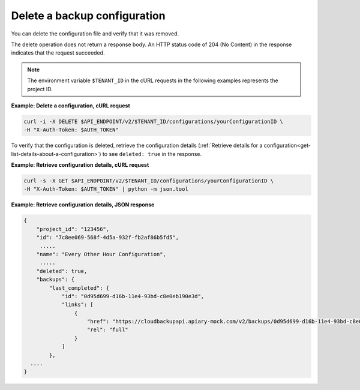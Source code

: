 .. _gsg-delete-config:

Delete a backup configuration
~~~~~~~~~~~~~~~~~~~~~~~~~~~~~

You can delete the configuration file and verify that it was
removed.

The delete operation does not return a response body. An HTTP status code of
204 (No Content) in the response indicates that the request succeeded.

..  note::
    The environment variable ``$TENANT_ID`` in the cURL requests in the
    following examples represents the project ID.

**Example: Delete a configuration, cURL request**

.. code::

   curl -i -X DELETE $API_ENDPOINT/v2/$TENANT_ID/configurations/yourConfigurationID \
   -H "X-Auth-Token: $AUTH_TOKEN"

To verify that the configuration is deleted, retrieve the
configuration details
(:ref:`Retrieve details for a configuration<get-list-details-about-a-configuration>`)
to see ``deleted: true`` in the response.
 
**Example: Retrieve configuration details, cURL request**

.. code::

   curl -s -X GET $API_ENDPOINT/v2/$TENANT_ID/configurations/yourConfigurationID \
   -H "X-Auth-Token: $AUTH_TOKEN" | python -m json.tool

**Example: Retrieve configuration details, JSON response**

.. code::

    {
        "project_id": "123456",
        "id": "7c8ee069-568f-4d5a-932f-fb2af86b5fd5",
         .....
        "name": "Every Other Hour Configuration",
         .....
        "deleted": true,
        "backups": {
            "last_completed": {
                "id": "0d95d699-d16b-11e4-93bd-c8e0eb190e3d",
                "links": [
                    {
                        "href": "https://cloudbackupapi.apiary-mock.com/v2/backups/0d95d699-d16b-11e4-93bd-c8e0eb190e3d",
                        "rel": "full"
                    }
                ]
            },
      ....
    }
